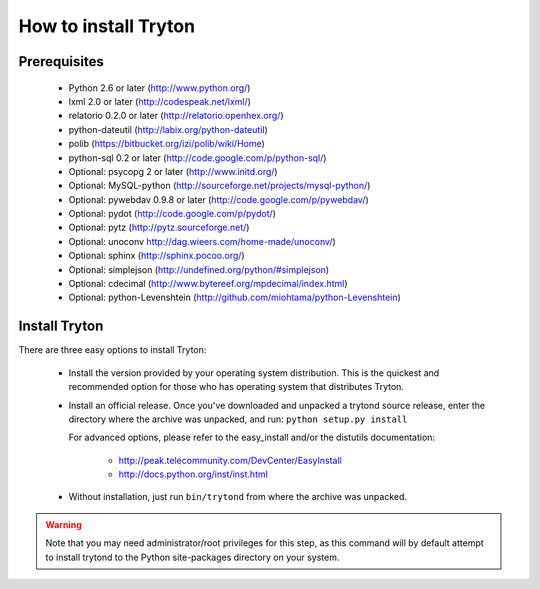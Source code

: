 .. _topics-install:

======================
How to install Tryton
======================

Prerequisites
=============

    * Python 2.6 or later (http://www.python.org/)
    * lxml 2.0 or later (http://codespeak.net/lxml/)
    * relatorio 0.2.0 or later (http://relatorio.openhex.org/)
    * python-dateutil (http://labix.org/python-dateutil)
    * polib (https://bitbucket.org/izi/polib/wiki/Home)
    * python-sql 0.2 or later (http://code.google.com/p/python-sql/)
    * Optional: psycopg 2 or later (http://www.initd.org/)
    * Optional: MySQL-python (http://sourceforge.net/projects/mysql-python/)
    * Optional: pywebdav 0.9.8 or later (http://code.google.com/p/pywebdav/)
    * Optional: pydot (http://code.google.com/p/pydot/)
    * Optional: pytz (http://pytz.sourceforge.net/)
    * Optional: unoconv http://dag.wieers.com/home-made/unoconv/)
    * Optional: sphinx (http://sphinx.pocoo.org/)
    * Optional: simplejson (http://undefined.org/python/#simplejson)
    * Optional: cdecimal (http://www.bytereef.org/mpdecimal/index.html)
    * Optional: python-Levenshtein
      (http://github.com/miohtama/python-Levenshtein)

Install Tryton
==============

There are three easy options to install Tryton:

    * Install the version provided by your operating system distribution. This
      is the quickest and recommended option for those who has operating system
      that distributes Tryton.

    * Install an official release. Once you've downloaded and unpacked a
      trytond source release, enter the directory where the archive was
      unpacked, and run: ``python setup.py install``

      For advanced options, please refer to the easy_install and/or the
      distutils documentation:

          * http://peak.telecommunity.com/DevCenter/EasyInstall
          * http://docs.python.org/inst/inst.html

    * Without installation, just run ``bin/trytond`` from where the archive was
      unpacked.

.. warning::
      Note that you may need administrator/root privileges for this step, as
      this command will by default attempt to install trytond to the Python
      site-packages directory on your system.
..
